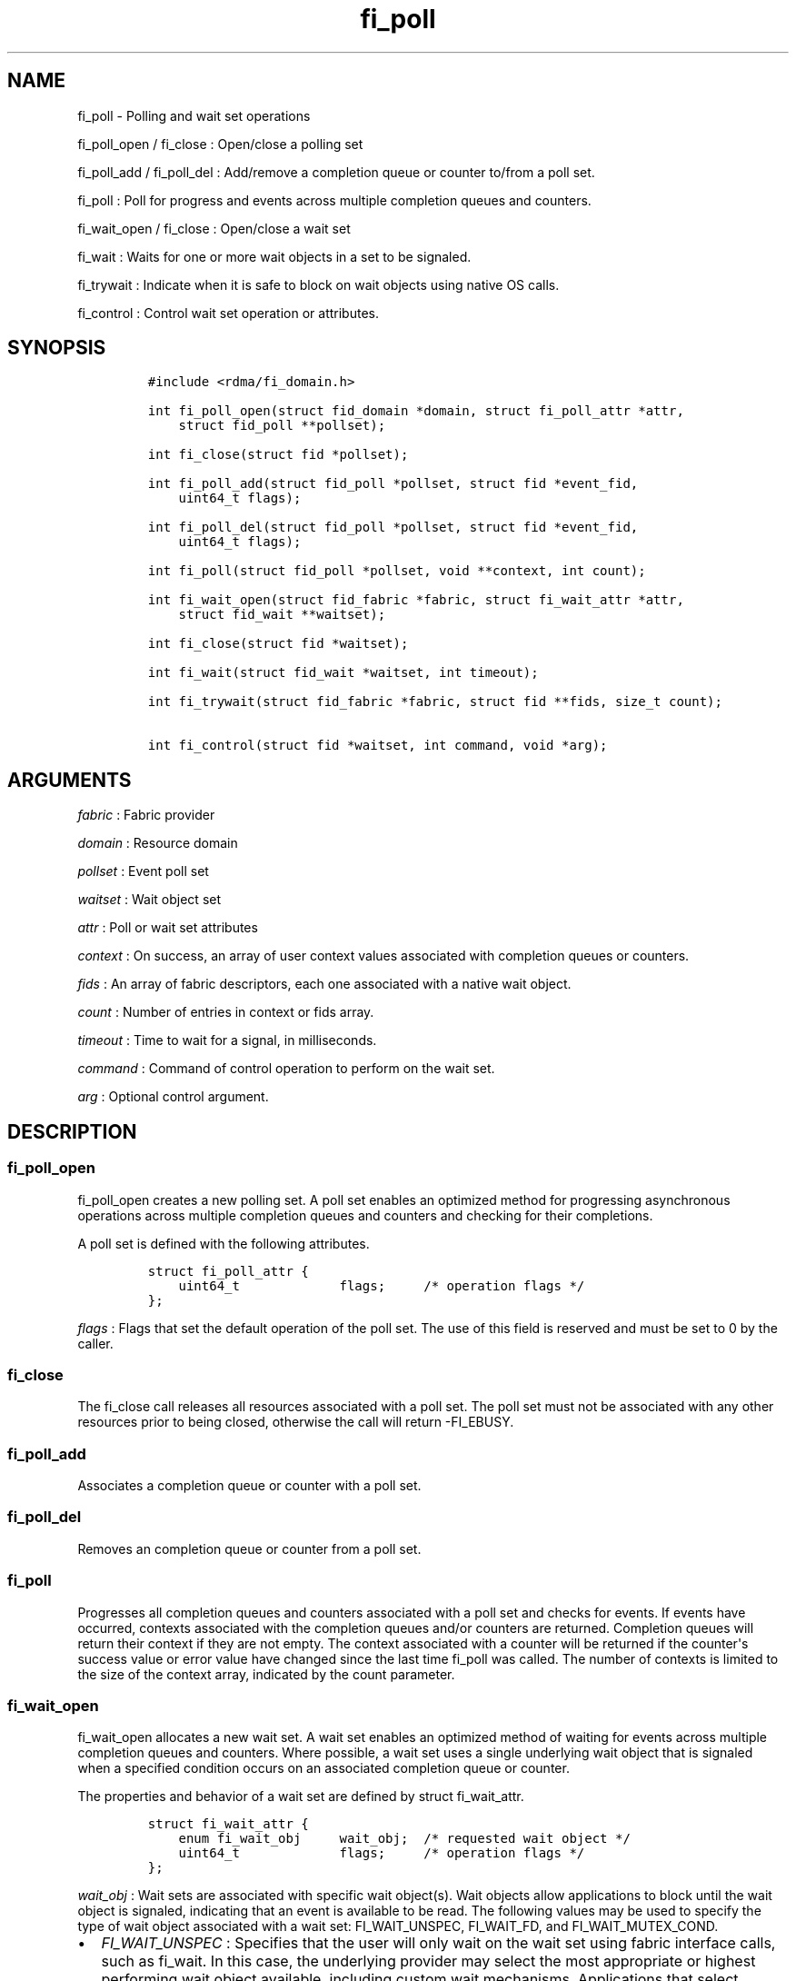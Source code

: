 .TH "fi_poll" "3" "2016\-06\-22" "Libfabric Programmer\[aq]s Manual" "\@VERSION\@"
.SH NAME
.PP
fi_poll \- Polling and wait set operations
.PP
fi_poll_open / fi_close : Open/close a polling set
.PP
fi_poll_add / fi_poll_del : Add/remove a completion queue or counter
to/from a poll set.
.PP
fi_poll : Poll for progress and events across multiple completion queues
and counters.
.PP
fi_wait_open / fi_close : Open/close a wait set
.PP
fi_wait : Waits for one or more wait objects in a set to be signaled.
.PP
fi_trywait : Indicate when it is safe to block on wait objects using
native OS calls.
.PP
fi_control : Control wait set operation or attributes.
.SH SYNOPSIS
.IP
.nf
\f[C]
#include\ <rdma/fi_domain.h>

int\ fi_poll_open(struct\ fid_domain\ *domain,\ struct\ fi_poll_attr\ *attr,
\ \ \ \ struct\ fid_poll\ **pollset);

int\ fi_close(struct\ fid\ *pollset);

int\ fi_poll_add(struct\ fid_poll\ *pollset,\ struct\ fid\ *event_fid,
\ \ \ \ uint64_t\ flags);

int\ fi_poll_del(struct\ fid_poll\ *pollset,\ struct\ fid\ *event_fid,
\ \ \ \ uint64_t\ flags);

int\ fi_poll(struct\ fid_poll\ *pollset,\ void\ **context,\ int\ count);

int\ fi_wait_open(struct\ fid_fabric\ *fabric,\ struct\ fi_wait_attr\ *attr,
\ \ \ \ struct\ fid_wait\ **waitset);

int\ fi_close(struct\ fid\ *waitset);

int\ fi_wait(struct\ fid_wait\ *waitset,\ int\ timeout);

int\ fi_trywait(struct\ fid_fabric\ *fabric,\ struct\ fid\ **fids,\ size_t\ count);

int\ fi_control(struct\ fid\ *waitset,\ int\ command,\ void\ *arg);
\f[]
.fi
.SH ARGUMENTS
.PP
\f[I]fabric\f[] : Fabric provider
.PP
\f[I]domain\f[] : Resource domain
.PP
\f[I]pollset\f[] : Event poll set
.PP
\f[I]waitset\f[] : Wait object set
.PP
\f[I]attr\f[] : Poll or wait set attributes
.PP
\f[I]context\f[] : On success, an array of user context values
associated with completion queues or counters.
.PP
\f[I]fids\f[] : An array of fabric descriptors, each one associated with
a native wait object.
.PP
\f[I]count\f[] : Number of entries in context or fids array.
.PP
\f[I]timeout\f[] : Time to wait for a signal, in milliseconds.
.PP
\f[I]command\f[] : Command of control operation to perform on the wait
set.
.PP
\f[I]arg\f[] : Optional control argument.
.SH DESCRIPTION
.SS fi_poll_open
.PP
fi_poll_open creates a new polling set.
A poll set enables an optimized method for progressing asynchronous
operations across multiple completion queues and counters and checking
for their completions.
.PP
A poll set is defined with the following attributes.
.IP
.nf
\f[C]
struct\ fi_poll_attr\ {
\ \ \ \ uint64_t\ \ \ \ \ \ \ \ \ \ \ \ \ flags;\ \ \ \ \ /*\ operation\ flags\ */
};
\f[]
.fi
.PP
\f[I]flags\f[] : Flags that set the default operation of the poll set.
The use of this field is reserved and must be set to 0 by the caller.
.SS fi_close
.PP
The fi_close call releases all resources associated with a poll set.
The poll set must not be associated with any other resources prior to
being closed, otherwise the call will return \-FI_EBUSY.
.SS fi_poll_add
.PP
Associates a completion queue or counter with a poll set.
.SS fi_poll_del
.PP
Removes an completion queue or counter from a poll set.
.SS fi_poll
.PP
Progresses all completion queues and counters associated with a poll set
and checks for events.
If events have occurred, contexts associated with the completion queues
and/or counters are returned.
Completion queues will return their context if they are not empty.
The context associated with a counter will be returned if the
counter\[aq]s success value or error value have changed since the last
time fi_poll was called.
The number of contexts is limited to the size of the context array,
indicated by the count parameter.
.SS fi_wait_open
.PP
fi_wait_open allocates a new wait set.
A wait set enables an optimized method of waiting for events across
multiple completion queues and counters.
Where possible, a wait set uses a single underlying wait object that is
signaled when a specified condition occurs on an associated completion
queue or counter.
.PP
The properties and behavior of a wait set are defined by struct
fi_wait_attr.
.IP
.nf
\f[C]
struct\ fi_wait_attr\ {
\ \ \ \ enum\ fi_wait_obj\ \ \ \ \ wait_obj;\ \ /*\ requested\ wait\ object\ */
\ \ \ \ uint64_t\ \ \ \ \ \ \ \ \ \ \ \ \ flags;\ \ \ \ \ /*\ operation\ flags\ */
};
\f[]
.fi
.PP
\f[I]wait_obj\f[] : Wait sets are associated with specific wait
object(s).
Wait objects allow applications to block until the wait object is
signaled, indicating that an event is available to be read.
The following values may be used to specify the type of wait object
associated with a wait set: FI_WAIT_UNSPEC, FI_WAIT_FD, and
FI_WAIT_MUTEX_COND.
.IP \[bu] 2
\f[I]FI_WAIT_UNSPEC\f[] : Specifies that the user will only wait on the
wait set using fabric interface calls, such as fi_wait.
In this case, the underlying provider may select the most appropriate or
highest performing wait object available, including custom wait
mechanisms.
Applications that select FI_WAIT_UNSPEC are not guaranteed to retrieve
the underlying wait object.
.IP \[bu] 2
\f[I]FI_WAIT_FD\f[] : Indicates that the wait set should use file
descriptor(s) as its wait mechanism.
It may not always be possible for a wait set to be implemented using a
single underlying file descriptor, but all wait objects will be file
descriptors.
File descriptor wait objects must be usable in the POSIX select(2),
poll(2), and epoll(7) routines (if available).
However, a provider may signal an FD wait object by marking it as
readable or with an error.
.IP \[bu] 2
\f[I]FI_WAIT_MUTEX_COND\f[] : Specifies that the wait set should use a
pthread mutex and cond variable as a wait object.
.IP \[bu] 2
\f[I]FI_WAIT_CRITSEC_COND\f[] : Windows specific.
Specifies that the EQ should use a critical section and condition
variable as a wait object.
.PP
\f[I]flags\f[] : Flags that set the default operation of the wait set.
The use of this field is reserved and must be set to 0 by the caller.
.SS fi_close
.PP
The fi_close call releases all resources associated with a wait set.
The wait set must not be bound to any other opened resources prior to
being closed, otherwise the call will return \-FI_EBUSY.
.SS fi_wait
.PP
Waits on a wait set until one or more of its underlying wait objects is
signaled.
.SS fi_trywait
.PP
The fi_trywait call was introduced in libfabric version 1.3.
The behavior of using native wait objects without the use of fi_trywait
is provider specific and should be considered non\-deterministic.
.PP
The fi_trywait() call is used in conjunction with native operating
system calls to block on wait objects, such as file descriptors.
The application must call fi_trywait and obtain a return value of
FI_SUCCESS prior to blocking on a native wait object.
Failure to do so may result in the wait object not being signaled, and
the application not observing the desired events.
The following pseudo\-code demonstrates the use of fi_trywait in
conjunction with the OS select(2) call.
.IP
.nf
\f[C]
fi_control(&cq\->fid,\ FI_GETWAIT,\ (void\ *)\ &fd);
FD_ZERO(&fds);
FD_SET(fd,\ &fds);

while\ (1)\ {
\ \ \ \ if\ (fi_trywait(&cq,\ 1)\ ==\ FI_SUCCESS)
\ \ \ \ \ \ \ \ select(fd\ +\ 1,\ &fds,\ NULL,\ &fds,\ &timeout);

\ \ \ \ do\ {
\ \ \ \ \ \ \ \ ret\ =\ fi_cq_read(cq,\ &comp,\ 1);
\ \ \ \ }\ while\ (ret\ >\ 0);
}
\f[]
.fi
.PP
fi_trywait() will return FI_SUCCESS if it is safe to block on the wait
object(s) corresponding to the fabric descriptor(s), or \-FI_EAGAIN if
there are events queued on the fabric descriptor or if blocking could
hang the application.
.PP
The call takes an array of fabric descriptors.
For each wait object that will be passed to the native wait routine, the
corresponding fabric descriptor should first be passed to fi_trywait.
All fabric descriptors passed into a single fi_trywait call must make
use of the same underlying wait object type.
.PP
The following types of fabric descriptors may be passed into fi_trywait:
event queues, completion queues, counters, and wait sets.
Applications that wish to use native wait calls should select specific
wait objects when allocating such resources.
For example, by setting the item\[aq]s creation attribute wait_obj value
to FI_WAIT_FD.
.PP
In the case the wait object to check belongs to a wait set, only the
wait set itself needs to be passed into fi_trywait.
The fabric resources associated with the wait set do not.
.PP
On receiving a return value of \-FI_EAGAIN from fi_trywait, an
application should read all queued completions and events, and call
fi_trywait again before attempting to block.
Applications can make use of a fabric poll set to identify completion
queues and counters that may require processing.
.SS fi_control
.PP
The fi_control call is used to access provider or implementation
specific details of the wait set.
Access to the wait set should be serialized across all calls when
fi_control is invoked, as it may redirect the implementation of wait set
operations.
The following control commands are usable with a wait set.
.PP
\f[I]FI_GETWAIT (void **)\f[] : This command allows the user to retrieve
the low\-level wait object associated with the wait set.
The format of the wait set is specified during wait set creation,
through the wait set attributes.
The fi_control arg parameter should be an address where a pointer to the
returned wait object will be written.
This should be an \[aq]int *\[aq] for FI_WAIT_FD, or \[aq]struct
fi_mutex_cond\[aq] for FI_WAIT_MUTEX_COND.
Support for FI_GETWAIT is provider specific and may fail if not
supported or if the wait set is implemented using more than one wait
object.
.SH RETURN VALUES
.PP
Returns FI_SUCCESS on success.
On error, a negative value corresponding to fabric errno is returned.
.PP
Fabric errno values are defined in \f[C]rdma/fi_errno.h\f[].
.PP
fi_poll : On success, if events are available, returns the number of
entries written to the context array.
.SH NOTES
.SH SEE ALSO
.PP
\f[C]fi_getinfo\f[](3), \f[C]fi_domain\f[](3), \f[C]fi_cntr\f[](3),
\f[C]fi_eq\f[](3)
.SH AUTHORS
OpenFabrics.
